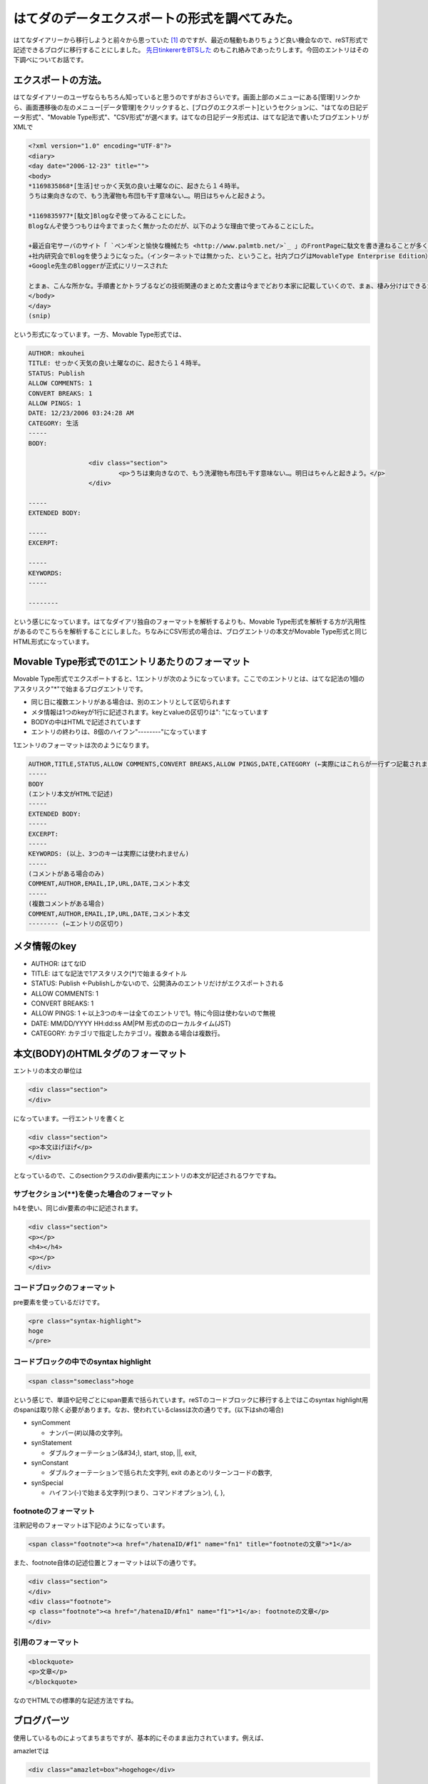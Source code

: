 はてダのデータエクスポートの形式を調べてみた。
==============================================

はてなダイアリーから移行しようと前々から思っていた [#]_ のですが、最近の騒動もありちょうど良い機会なので、reST形式で記述できるブログに移行することにしました。 `先日tinkererをBTSした <http://d.hatena.ne.jp/mkouhei/20120321/1332262947>`_ のもこれ絡みであったりします。今回のエントリはその下調べについてお話です。




エクスポートの方法。
--------------------


はてなダイアリーのユーザならもちろん知っていると思うのですがおさらいです。画面上部のメニューにある[管理]リンクから、画面遷移後の左のメニュー[データ管理]をクリックすると、[ブログのエクスポート]というセクションに、"はてなの日記データ形式"、"Movable Type形式"、"CSV形式"が選べます。はてなの日記データ形式は、はてな記法で書いたブログエントリがXMLで


.. code-block:: text


    <?xml version="1.0" encoding="UTF-8"?>
    <diary>
    <day date="2006-12-23" title="">
    <body>
    *1169835868*[生活]せっかく天気の良い土曜なのに、起きたら１４時半。
    うちは東向きなので、もう洗濯物も布団も干す意味ない…。明日はちゃんと起きよう。
    
    *1169835977*[駄文]Blogなぞ使ってみることにした。
    Blogなんぞ使うつもりは今までまったく無かったのだが、以下のような理由で使ってみることにした。
    
    +最近自宅サーバのサイト「 `ペンギンと愉快な機械たち <http://www.palmtb.net/>`_ 」のFrontPageに駄文を書き連ねることが多くなった。（でも、いつ書いたのか分からないんだよな）
    +社内研究会でBlogを使うようになった。（インターネットでは無かった、ということ。社内ブログはMovableType Enterprise Edition）
    +Google先生のBloggerが正式にリリースされた
    
    とまぁ、こんな所かな。手順書とかトラブるなどの技術関連のまとめた文書は今までどおり本家に記載していくので、まぁ、棲み分けはできるかと。
    </body>
    </day>
    (snip)


という形式になっています。一方、Movable Type形式では、


.. code-block:: sh


    AUTHOR: mkouhei
    TITLE: せっかく天気の良い土曜なのに、起きたら１４時半。
    STATUS: Publish
    ALLOW COMMENTS: 1
    CONVERT BREAKS: 1
    ALLOW PINGS: 1
    DATE: 12/23/2006 03:24:28 AM
    CATEGORY: 生活
    -----
    BODY:
    
                    <div class="section">
                            <p>うちは東向きなので、もう洗濯物も布団も干す意味ない…。明日はちゃんと起きよう。</p>
                    </div>
    
    -----
    EXTENDED BODY:
    
    -----
    EXCERPT:
    
    -----
    KEYWORDS:
    -----
    
    --------


という感じになっています。はてなダイアリ独自のフォーマットを解析するよりも、Movable Type形式を解析する方が汎用性があるのでこちらを解析することにしました。ちなみにCSV形式の場合は、ブログエントリの本文がMovable Type形式と同じHTML形式になっています。




Movable Type形式での1エントリあたりのフォーマット
-------------------------------------------------




Movable Type形式でエクスポートすると、1エントリが次のようになっています。ここでのエントリとは、はてな記法の1個のアスタリスク"\*"で始まるブログエントリです。


* 同じ日に複数エントリがある場合は、別のエントリとして区切られます

* メタ情報は1つのkeyが1行に記述されます。keyとvalueの区切りは": "になっています

* BODYの中はHTMLで記述されています

* エントリの終わりは、8個のハイフン"--------"になっています



1エントリのフォーマットは次のようになります。




.. code-block:: sh


    AUTHOR,TITLE,STATUS,ALLOW COMMENTS,CONVERT BREAKS,ALLOW PINGS,DATE,CATEGORY (←実際にはこれらが一行ずつ記載されます)
    -----
    BODY
    (エントリ本文がHTMLで記述)
    -----
    EXTENDED BODY:
    -----
    EXCERPT:
    -----
    KEYWORDS: (以上、3つのキーは実際には使われません)
    -----
    (コメントがある場合のみ)
    COMMENT,AUTHOR,EMAIL,IP,URL,DATE,コメント本文
    -----
    (複数コメントがある場合)
    COMMENT,AUTHOR,EMAIL,IP,URL,DATE,コメント本文
    -------- (←エントリの区切り)





メタ情報のkey
-------------


* AUTHOR: はてなID

* TITLE: はてな記法で1アスタリスク(\*)で始まるタイトル

* STATUS: Publish ←Publishしかないので、公開済みのエントリだけがエクスポートされる

* ALLOW COMMENTS: 1

* CONVERT BREAKS: 1

* ALLOW PINGS: 1 ←以上3つのキーは全てのエントリで1。特に今回は使わないので無視

* DATE: MM/DD/YYYY HH:dd:ss AM|PM 形式ののローカルタイム(JST)

* CATEGORY: カテゴリで指定したカテゴリ。複数ある場合は複数行。




本文(BODY)のHTMLタグのフォーマット
----------------------------------


エントリの本文の単位は


.. code-block:: sh


   <div class="section">
   </div>


になっています。一行エントリを書くと


.. code-block:: sh


   <div class="section">
   <p>本文ほげほげ</p>
   </div>


となっているので、このsectionクラスのdiv要素内にエントリの本文が記述されるワケですね。




サブセクション(\*\*)を使った場合のフォーマット
^^^^^^^^^^^^^^^^^^^^^^^^^^^^^^^^^^^^^^^^^^^^^^


h4を使い、同じdiv要素の中に記述されます。


.. code-block:: sh


   <div class="section">
   <p></p>
   <h4></h4>
   <p></p>
   </div>





コードブロックのフォーマット
^^^^^^^^^^^^^^^^^^^^^^^^^^^^


pre要素を使っているだけです。


.. code-block:: sh


   <pre class="syntax-highlight">
   hoge
   </pre>



コードブロックの中でのsyntax highlight
^^^^^^^^^^^^^^^^^^^^^^^^^^^^^^^^^^^^^^



.. code-block:: sh


   <span class="someclass">hoge


という感じで、単語や記号ごとにspan要素で括られています。reSTのコードブロックに移行する上ではこのsyntax highlight用のspanは取り除く必要があります。なお、使われているclassは次の通りです。(以下はshの場合)

* synComment


  * ナンバー(#)以降の文字列。


* synStatement


  * ダブルクォーテーション(&#34;), start, stop, ||, exit, 


* synConstant


  * ダブルクォーテーションで括られた文字列, exit のあとのリターンコードの数字,


* synSpecial


  * ハイフン(-)で始まる文字列(つまり、コマンドオプション), {, }, 




footnoteのフォーマット
^^^^^^^^^^^^^^^^^^^^^^


注釈記号のフォーマットは下記のようになっています。


.. code-block:: sh


   <span class="footnote"><a href="/hatenaID/#f1" name="fn1" title="footnoteの文章">*1</a>


また、footnote自体の記述位置とフォーマットは以下の通りです。


.. code-block:: sh


   <div class="section">
   </div>
   <div class="footnote">
   <p class="footnote"><a href="/hatenaID/#fn1" name="f1">*1</a>: footnoteの文章</p>
   </div>



引用のフォーマット
^^^^^^^^^^^^^^^^^^



.. code-block:: ini


   <blockquote>
   <p>文章</p>
   </blockquote>


なのでHTMLでの標準的な記述方法ですね。


ブログパーツ
------------


使用しているものによってまちまちですが、基本的にそのまま出力されています。例えば、

amazletでは


.. code-block:: sh


   <div class="amazlet=box">hogehoge</div>


gistでは


.. code-block:: sh


   <script src="https://gist.github.com/hoge.js?file=hoge.sh></script>


という感じです。



次回に続く！






.. [#] 一番の理由は広告です。基本毎日更新しないと最新のエントリのすぐ下に広告が表示されるようになったこと、スマホのブラウザでアクセスすると問答無用で広告が表示されることが移行することを決心した理由です。私のブログを購読して下さっている方がいらっしゃるのはもちろん嬉しいのですが、自分のブログは備忘録であったり日記であったりと書いている一番の理由は、自分のためであるというのがあるので、意図しない広告が表示されるのはとても鬱陶しいのですよね。


.. author:: default
.. categories:: computer
.. tags::
.. comments::
